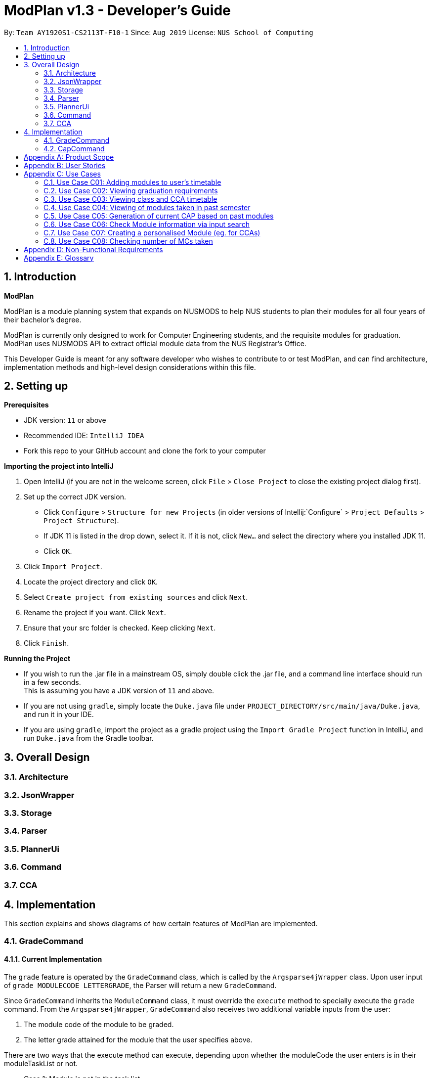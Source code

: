 = ModPlan v1.3 - Developer's Guide
:site-section: DeveloperGuide
:toc:
:toc-title:
:toc-placement: preamble
:sectnums:
:imagesDir: images
:stylesDir: stylesheets
:xrefstyle: full
:experimental:
ifdef::env-github[]
:tip-caption: :bulb:
:note-caption: :information_source:
endif::[]
:repoURL: https://github.com/AY1920S1-CS2113T-F10-1/main

By: `Team AY1920S1-CS2113T-F10-1`      Since: `Aug 2019`      License: `NUS School of Computing`

== Introduction

*ModPlan*

ModPlan is a module planning system that expands on NUSMODS to help NUS students to plan their modules for all four years of their bachelor’s degree.  +

ModPlan is currently only designed to work for Computer Engineering students, and the requisite modules for graduation. +
ModPlan uses NUSMODS API to extract official module data from the NUS Registrar's Office. + 

This Developer Guide is meant for any software developer who wishes to contribute to or test ModPlan, and can find architecture, implementation methods and high-level design considerations within this file.

== Setting up

**Prerequisites**

* JDK version:  `11` or above
* Recommended IDE: `IntelliJ IDEA`
* Fork this repo to your GitHub account and clone the fork to your computer

**Importing the project into IntelliJ**

1. Open IntelliJ (if you are not in the welcome screen, click `File` > `Close Project` to close the existing project dialog first).
2. Set up the correct JDK version.
   * Click `Configure` > `Structure for new Projects` (in older versions of Intellij:`Configure` > `Project Defaults` > `Project Structure`).
   * If JDK 11 is listed in the drop down, select it. If it is not, click `New...` and select the directory where you installed JDK 11.
   * Click `OK`.
3. Click `Import Project`.
4. Locate the project directory and click `OK`.
5. Select `Create project from existing sources` and click `Next`.
6. Rename the project if you want. Click `Next`.
7. Ensure that your src folder is checked. Keep clicking `Next`.
8. Click `Finish`.

**Running the Project**

* If you wish to run the .jar file in a mainstream OS, simply double click the .jar file, and a command line interface should run in a few seconds. +
This is assuming you have a JDK version of `11` and above.

* If you are not using `gradle`, simply locate the `Duke.java` file under `PROJECT_DIRECTORY/src/main/java/Duke.java`, and run it in your IDE.

* If you are using `gradle`, import the project as a gradle project using the `Import Gradle Project` function in IntelliJ, and run `Duke.java` from the Gradle toolbar.

== Overall Design

=== Architecture

=== JsonWrapper

=== Storage

=== Parser

=== PlannerUi

=== Command

=== CCA

== Implementation
This section explains and shows diagrams of how certain features of ModPlan are implemented.

=== GradeCommand
==== Current Implementation
The `grade` feature is operated by the `GradeCommand` class, which is called by the `Argsparse4jWrapper` class. Upon user input of `grade MODULECODE LETTERGRADE`, the Parser will return a new `GradeCommand`.

Since `GradeCommand` inherits the `ModuleCommand` class, it must override the `execute` method to specially execute the `grade` command.
From the `Argsparse4jWrapper`, `GradeCommand` also receives two additional variable inputs from the user: +

. The module code of the module to be graded.
. The letter grade attained for the module that the user specifies above.

There are two ways that the execute method can execute, depending upon whether the moduleCode the user enters is in their moduleTaskList or not.

* Case 1: Module is not in the task list +
If the module is not in the task list, `GradeCommand` executes in a similar fashion to `SearchThenAddCommand`, creating a temporary `ModuleInfoDetailed` class to check if the moduleCode entered by the user exists or not. +
Following which, the letterGrade of the module is set using the method `setGrade` under the `ModuleInfoDetailed` class.
+
** *Note:* The `setGrade` method will check if the letterGrade input by the user is valid (a valid letter grade, as well as S/U capabilities).
+
If the letter grade is invalid, either `ModModBadSUException` or `ModBadGradeException` will be thrown.
+
Finally, the temporary module will be added to the `ModuleTaskList`, with the `letterGrade` included in its details.

* Case 2: Module is in the task list
If the module already exists in the task list, (i.e `ModuleTaskList` contains `moduleCode`) `GradeCommand` will simply check if the module can be S/U-ed, and update the `letterGrade` according to what the user inputs using the `setGrade` method.

Below is a Sequence Diagram showing how `GradeCommand` works.

==== Design Considerations
*How GradeCommand executes*

Checks had to be implemented to check if the module can be S/U-ed, as well as if the `letterGrade` the user inputs is a valid grade according to NUS specifications.
These checks were implemented into the `ModuleInfoDetailed` class itself, which `ModuleTask` inherits as the baseline of the module task list. This way, other classes are able to use the methods and checks to set the letter grade for the respective module.

=== CapCommand
==== Current Implementation
The `cap` feature is operated by the `CapCommand` class, which is called by the `Argsparse4jWrapper` class. Upon user input of `cap TYPE`, the Parser will return a new `CapCommand`. +

The parameter `TYPE` can take three forms according to the user input. +
`cap overall` Where the user inputs modules of their choosing, as well as the letter grade, and the CAP is calculated accordingly. +
`cap list` Where the user's CAP is calculated from the modules with letter grades in the module task list. +
`cap module` Where the CAP of a module of the user's choosing can be calculated using the grades of prerequisite modules that the user has completed.


Upon construction of the `CapCommand` class, a few variables involved in calculating the CAP of the user are initialized, notably the users `mcCount`, `currentCap`, `projectedModuleCap` and `projectedCap`. These variables will be used in the three different ways CapCommand can currently execute in.

Since `CapCommand` inherits the `ModuleCommand` class, it must override the `execute` method to specially execute the `cap` command.

As stated above,

[appendix]
== Product Scope

*A better module planner*

We aim to fulfill a need that is currently lacking in module planning, which in this case the is ability to plan ahead for more semesters up until graduation. Additional features would likely include the ability to generate a projection report for CAP computation and CCA planning.

[appendix]
== User Stories
Priorities: High (must have) - `* * \*`, Medium (nice to have) - `* \*`, Low (unlikely to have) - `*`

[width="59%",cols="22%,<23%,<25%,<30%",options="header",]
|=======================================================================
|Priority |As a ... |I can ... |So that ...
|`* * *` |NUS CEG Student |Search for a module's workload |Balance my workload for the current semester
|`* * *` |NUS CEG Student |Monitor my total workload from my modules |Track my total workload for the current semester 
|`* * *` |NUS Student |See my daily timetable |Keep a schedule of what classes and extra-curricular activities I have 
|`* * *` |NUS CEG Student |Check if I have completed the required prerequisite modules |Plan ahead for what modules to take 
|`* * *` |Forgetful NUS CEG Student |Add up my total number of MCs taken |Track my progress towards graduation 
|`* * *` |NUS CEG Student |View the core modules required for graduation |Know what are the modules I still need to take to graduate 
|`* *` |NUS Student |Add CCAs to my class timetable |Take CCAs that do not clash with my lessons 
|`* *` |NUS Student |Create a custom module for my CCAs |Personalise the timing and location of my CCA in my timetable 
|`* *` |NUS Undergraduate Student |Know requirements for a Master's/PHD at NUS |Plan my course of action if I wish to apply for post-graduate studies 
|`* *` |NUS CEG Student |Easy access to my recommended study schedule |Know what modules I should prioritise bidding for 
|`* *` |NUS CEG Student |Plan to take modules ahead of the current semester |Alter my holiday/graduation plans as required 
|`* *` |NUS CEG Student |Know what GE modules I have not completed |Plan to take GE modules over a few semesters 
|`* *` |NUS CEG Student |View the total number of Level-1000 modules taken |Check if I have exceeded the 60MC limit for Level-1000 modules
|`* *` |NUS CEG Student |Know if the module has S/U options |Plan ahead for my S/U usage 
|`* *` |NUS CEG Student |Project my future CAP based on my expected and past grades |See how hard I must work to hit my target CAP 
|`*` |NUS CEG Student |Download my timetable as a photo |View it on other mediums such as my mobile phone 
|`*` |NUS Student |Know the directions to my classes |Plan my route accordingly 
|`*` |NUS Student |Know my priority score when bidding for a module |Plan my module bidding appropriately 
|`*` |NUS Student |See a list of my course's modules available in SEP/NOC |Plan what modules to take should I go for SEP/NOC 
|`*` |Exchange Student |Know if a module can be mapped to my home university |Plan what modules to take in NUS 

|=======================================================================
(more to be added as necessary)

[appendix]
== Use Cases

=== Use Case C01: Adding modules to user's timetable
Actor: NUS CEG Student

*MSS*

1. User inputs the module code
2. ModPlan shows the module information to the user, such as description, number of MCs, prerequisite modules etc. and requests confirmation from the user to add this module
3. User confirms they want to add the module 
4. ModPlan shows the non-clashing available timings of the module to the user
5. User confirms which class timing they wish to add to their timetable
6. ModPlan adds that specific class to the user's timetable, and prints the user's updated timetable +
Use case ends.

*Extensions*

2a1. If the module is a Level-1000 module, ModPlan checks for the user's current number of Level-1000 modules taken +
2a2. If the limit is not exceeded, proceed to step 3 +
2a3. If the limit will be exceeded, warn the user, and prevent addition of the module +
2a4. Additionally, if the prerequisites of the module have not been fulfilled, prevent addition of the module, and inform user of the modules needed to be taken +
Return to step 3.

=== Use Case C02: Viewing graduation requirements
Actor: NUS CEG Undergraduate Student

*MSS*

1. User inputs their course name
2. ModPlan shows the courses that match the user's input
3. User selects the correct course they wish to check graduation requirements for
4. ModPlan displays all the modules required for graduation, and lists the number of MCs required for graduation +
Use case ends.

*Extensions*

3a. User can input the modules they have taken already that count towards graduating that course
3b. ModPlan will exclude these modules from the list and MC count +
Return to Step 4.

=== Use Case C03: Viewing class and CCA timetable
Actor: NUS Student

*MSS*

1. User inputs the command to view timetable
2. ModPlan shows the user their current timetable, including class and CCA timings

=== Use Case C04: Viewing of modules taken in past semester
Actor: NUS Student

*MSS*

1. User inputs the command to view past modules
2. ModPlan shows the user a list of all modules taken, and those they are currently taking. +
Use case ends.

=== Use Case C05: Generation of current CAP based on past modules
Actor: NUS Student

*MSS*

1. User inputs the command to generate CAP report
2. ModPlan shows the user modules they had taken, and requests user to input their grades obtained
3. User inputs the modules they have taken, as well as the respective grades obtained
4. After inputting the grades, ModPlan calculates and shows the user their current MCs accumulated and CAP. +
Use case ends.

*Extensions*

4a. User can then input a future module they plan to take and project their CAP
4b. ModPlan will show the projected CAP using grades the user obtained from the module's prerequisite classes

=== Use Case C06: Check Module information via input search
Actor: NUS Student

*MSS*

1. User inputs the command to search module information
2. ModPlan shows the user key information regarding the module, if it is SU-able or if it has any prequisites. +
Use case ends.

=== Use Case C07: Creating a personalised Module (eg. for CCAs)
Actor: NUS Student

*MSS*

1. User inputs the command to create custom module
2. ModPlan prompts the user for additional details of the custom module, such as description and times
3. User inputs the description and date/times
4. ModPlan prompts user to confirm addition of custom module to timetable
5. User confirms addition
6. ModPlan adds custom module to timetable, and shows user updated timetable. +
Use case ends.

*Extensions*

5a. User can cancel addition + 
5b. ModPlan will cancel addition of custom module, and delete information inputted

=== Use Case C08: Checking number of MCs taken
Actor: NUS Student

*MSS*

1. User inputs the command to check MC
2. ModPlan will show the total MCs taken up to this point. +
Use case ends.

*Extensions*

1a. User can specify additional parameters to check MCs completed for specific periods +
eg. `check MC 1-1` will check for MCs taken in Year 1 Semester 1

[appendix]
== Non-Functional Requirements

1. ModPlan should run on any machine with JDK `11` and above installed. 
2. ModPlan should be fast to view and input commands.
3. ModPlan should require as few steps as possible for the user to do what they want to do.
4. ModPlan should store data between sessions so the user does not have to input all their information again.
5. ModPlan should scrape data from NUSMODS API at least once a day to keep up to date with any changes in modules.


[appendix]
== Glossary
*CEG* : Computer Engineering
